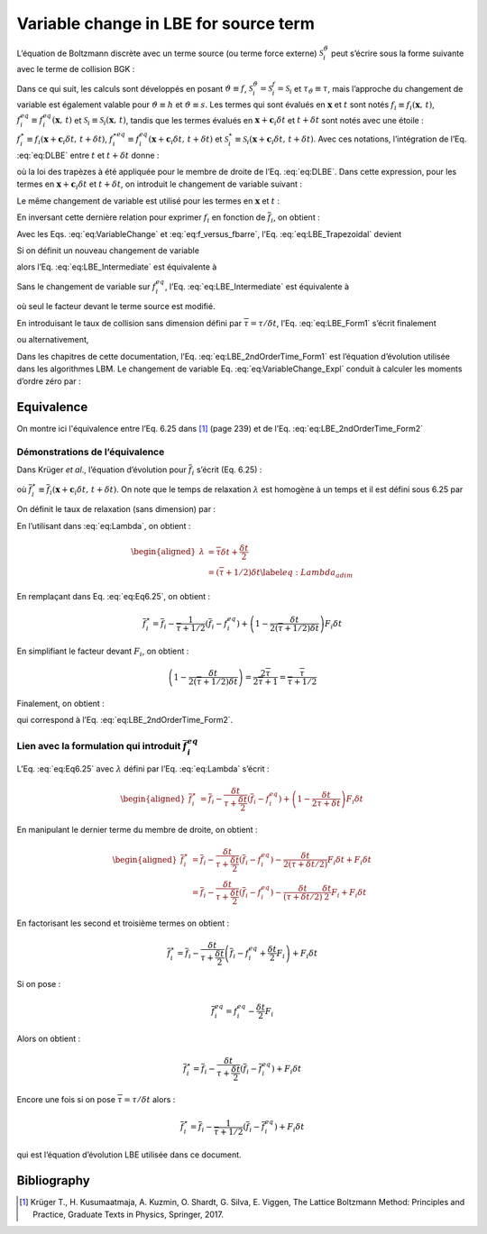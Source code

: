 Variable change in LBE for source term
======================================

L’équation de Boltzmann discrète avec un terme source (ou terme force
externe) :math:`\mathcal{S}_{i}^{\vartheta}` peut s’écrire sous la forme
suivante avec le terme de collision BGK :

.. math::
   :label: eq:DLBE
   
   \frac{\partial\vartheta_{i}}{\partial t}+\mathbf{c}_{i}\cdot\boldsymbol{\nabla}\vartheta_{i}=-\frac{\vartheta_{i}-\vartheta_{i}^{eq}}{\tau_{\vartheta}}+S_{i}^{\vartheta}.

Dans ce qui suit, les calculs sont développés en posant
:math:`\vartheta\equiv f`,
:math:`\mathcal{S}_{i}^{\vartheta}=\mathcal{S}_{i}^{f}=\mathcal{S}_{i}`
et :math:`\tau_{\vartheta}\equiv\tau`, mais l’approche du changement de
variable est également valable pour :math:`\vartheta\equiv h` et
:math:`\vartheta\equiv s`. Les termes qui sont évalués en
:math:`\boldsymbol{x}` et :math:`t` sont notés
:math:`f_{i}\equiv f_{i}(\boldsymbol{x},\,t)`,
:math:`f_{i}^{eq}\equiv f_{i}^{eq}(\boldsymbol{x},\,t)` et
:math:`\mathcal{S}_{i}\equiv\mathcal{S}_{i}(\boldsymbol{x},\,t)`, tandis
que les termes évalués en
:math:`\boldsymbol{x}+\boldsymbol{c}_{i}\delta t` et :math:`t+\delta t`
sont notés avec une étoile :
:math:`f_{i}^{\star}\equiv f_{i}(\boldsymbol{x}+\boldsymbol{c}_{i}\delta t,\,t+\delta t)`,
:math:`f_{i}^{\star eq}\equiv f_{i}^{eq}(\boldsymbol{x}+\boldsymbol{c}_{i}\delta t,\,t+\delta t)`
et
:math:`\mathcal{S}_{i}^{\star}\equiv\mathcal{S}_{i}(\boldsymbol{x}+\boldsymbol{c}_{i}\delta t,\,t+\delta t)`.
Avec ces notations, l’intégration de l’Eq. :eq:`eq:DLBE`
entre :math:`t` et :math:`t+\delta t` donne :

.. math::
   :label: eq:LBE_Trapezoidal
   
   f_{i}^{\star}=f_{i}-\frac{\delta t}{2\tau}\left(f_{i}^{\star}-f_{i}^{\star eq}\right)-\frac{\delta t}{2\tau}\left(f_{i}-f_{i}^{eq}\right)+\frac{\delta t}{2}\mathcal{S}_{i}^{\star}+\frac{\delta t}{2}\mathcal{S}_{i}

où la loi des trapèzes à été appliquée pour le membre de droite de l’Eq.
:eq:`eq:DLBE`. Dans cette expression, pour les termes en
:math:`\mathbf{x}+\mathbf{c}_{i}\delta t` et :math:`t+\delta t`, on
introduit le changement de variable suivant :

.. math::
   :label: eq:VariableChange
   
   \overline{f}_{i}^{\star}=f_{i}^{\star}+\frac{\delta t}{2\tau}\left(f_{i}^{\star}-f_{i}^{\star eq}\right)-\frac{\delta t}{2}\mathcal{S}_{i}^{\star}

Le même changement de variable est utilisé pour les termes en
:math:`\boldsymbol{x}` et :math:`t` :

.. math::
   :label: eq:VariableChange_Expl
   
   \overline{f}_{i}=f_{i}+\frac{\delta t}{2\tau}\left(f_{i}-f_{i}^{eq}\right)-\frac{\delta t}{2}\mathcal{S}_{i}

En inversant cette dernière relation pour exprimer :math:`f_{i}` en
fonction de :math:`\overline{f}_{i}`, on obtient :

.. math::
   :label: eq:f_versus_fbarre
   
   f_{i}=\frac{2\tau}{2\tau+\delta t}\left(\overline{f}_{i}+\frac{\delta t}{2\tau}f_{i}^{eq}+\frac{\delta t}{2}\mathcal{S}_{i}\right)

Avec les Eqs. :eq:`eq:VariableChange` et :eq:`eq:f_versus_fbarre`, l’Eq. :eq:`eq:LBE_Trapezoidal` devient

.. math::
   :label: eq:LBE_Intermediate
   
   \overline{f}_{i}^{\star}=\overline{f}_{i}-\frac{\delta t}{\tau+\delta t/2}\left(\overline{f}_{i}-f_{i}^{eq}+\frac{\delta t}{2}\mathcal{S}_{i}\right)+\delta t\mathcal{S}_{i}

Si on définit un nouveau changement de variable

.. math::
   :label: eq:Feq_barre
   
   \overline{f}_{i}^{eq}=f_{i}^{eq}-\frac{\delta t}{2}\mathcal{S}_{i}

alors l’Eq. :eq:`eq:LBE_Intermediate` est équivalente à

.. math::
   :label: eq:LBE_Form1
   
   \overline{f}_{i}^{\star}=\overline{f}_{i}-\frac{\delta t}{\tau+\delta t/2}\left(\overline{f}_{i}-\overline{f}_{i}^{eq}\right)+\delta t\mathcal{S}_{i}

Sans le changement de variable sur :math:`f_{i}^{eq}`, l’Eq.
:eq:`eq:LBE_Intermediate` est équivalente à

.. math::
   :label: eq:LBE_Form2
   
   \overline{f}_{i}^{\star}=\overline{f}_{i}-\frac{\delta t}{\tau+\delta t/2}\left(\overline{f}_{i}-f_{i}^{eq}\right)+\frac{\tau\delta t}{\tau+\delta t/2}\mathcal{S}_{i}

où seul le facteur devant le terme source est modifié.

En introduisant le taux de collision sans dimension défini par
:math:`\overline{\tau}=\tau/\delta t`, l’Eq.
:eq:`eq:LBE_Form1` s’écrit finalement

.. math::
   :label: eq:LBE_2ndOrderTime_Form1
   
   \overline{f}_{i}^{\star}=\overline{f}_{i}-\frac{1}{\overline{\tau}+1/2}\left(\overline{f}_{i}-\overline{f}_{i}^{eq}\right)+\delta t\mathcal{S}_{i}

ou alternativement,

.. math::
   :label: eq:LBE_2ndOrderTime_Form2
   
   \overline{f}_{i}^{\star}=\overline{f}_{i}-\frac{1}{\overline{\tau}+1/2}\left(\overline{f}_{i}-f_{i}^{eq}\right)+\frac{\overline{\tau}\delta t}{\overline{\tau}+1/2}\mathcal{S}_{i}

Dans les chapitres de cette documentation, l’Eq.
:eq:`eq:LBE_2ndOrderTime_Form1` est
l’équation d’évolution utilisée dans les algorithmes LBM. Le changement
de variable Eq. :eq:`eq:VariableChange_Expl` conduit à
calculer les moments d’ordre zéro par :

.. math::
   :label: eq:Moment_Order0
   
   \mathcal{M}_{0}=\sum_{i}\overline{f}_{i}+\frac{\delta t}{2}\sum_{i}\mathcal{S}_{i}

Equivalence 
-----------

On montre ici l'équivalence entre l’Eq. 6.25 dans [1]_ (page 239) et de l’Eq. :eq:`eq:LBE_2ndOrderTime_Form2`

Démonstrations de l’équivalence
^^^^^^^^^^^^^^^^^^^^^^^^^^^^^^^

Dans Krüger *et al*., l’équation d’évolution pour :math:`\overline{f}_{i}` s’écrit (Eq. 6.25) :

.. math::
   :label: eq:Eq6.25
   
   \overline{f}_{i}^{\star}=\overline{f}_{i}-\frac{\delta t}{\lambda}\left(\overline{f}_{i}-f_{i}^{eq}\right)+\left(1-\frac{\delta t}{2\lambda}\right)F_{i}\delta t

où :math:`\overline{f}_{i}^{\star}\equiv\overline{f}_{i}(\boldsymbol{x}+\boldsymbol{c}_{i}\delta t,\,t+\delta t)`. On note que le temps de relaxation :math:`\lambda` est homogène à un
temps et il est défini sous 6.25 par

.. math::
   :label: eq:Lambda
   
   \lambda=\tau+\frac{\delta t}{2}

On définit le taux de relaxation (sans dimension) par :

.. math::
   :label: eq:TauxRelax
   
   \overline{\tau}=\frac{\tau}{\delta t}

En l’utilisant dans :eq:`eq:Lambda`, on obtient :

.. math::

   \begin{aligned}
      \lambda & =\overline{\tau}\delta t+\frac{\delta t}{2}\nonumber \\
      & =\left(\overline{\tau}+1/2\right)\delta t\label{eq:Lambda_adim}
   \end{aligned}

En remplaçant dans Eq. :eq:`eq:Eq6.25`, on obtient :

.. math:: \overline{f}_{i}^{\star}=\overline{f}_{i}-\frac{1}{\overline{\tau}+1/2}\left(\overline{f}_{i}-f_{i}^{eq}\right)+\left(1-\frac{\delta t}{2\left(\overline{\tau}+1/2\right)\delta t}\right)F_{i}\delta t

En simplifiant le facteur devant :math:`F_{i}`, on obtient :

.. math:: \left(1-\frac{\delta t}{2\left(\overline{\tau}+1/2\right)\delta t}\right)=\frac{2\overline{\tau}}{2\overline{\tau}+1}=\frac{\overline{\tau}}{\overline{\tau}+1/2}

Finalement, on obtient :

.. math::
   :label: eq:EqC.11
   
   \overline{f}_{i}^{\star}=\overline{f}_{i}-\frac{1}{\overline{\tau}+1/2}\left(\overline{f}_{i}-f_{i}^{eq}\right)+\frac{\overline{\tau}}{\overline{\tau}+1/2}F_{i}\delta t

qui correspond à l’Eq. :eq:`eq:LBE_2ndOrderTime_Form2`.

Lien avec la formulation qui introduit :math:`\overline{f}_{i}^{eq}`
^^^^^^^^^^^^^^^^^^^^^^^^^^^^^^^^^^^^^^^^^^^^^^^^^^^^^^^^^^^^^^^^^^^^

L’Eq. :eq:`eq:Eq6.25` avec :math:`\lambda` défini par l’Eq. :eq:`eq:Lambda` s’écrit :

.. math::

   \begin{aligned}
      \overline{f}_{i}^{\star} & =\overline{f}_{i}-\frac{\delta t}{\tau+\frac{\delta t}{2}}\left(\overline{f}_{i}-f_{i}^{eq}\right)+\left(1-\frac{\delta t}{2\tau+\delta t}\right)F_{i}\delta t
   \end{aligned}

En manipulant le dernier terme du membre de droite, on obtient :

.. math::

   \begin{aligned}
      \overline{f}_{i}^{\star} & =\overline{f}_{i}-\frac{\delta t}{\tau+\frac{\delta t}{2}}\left(\overline{f}_{i}-f_{i}^{eq}\right)-\frac{\delta t}{2(\tau+\delta t/2)}F_{i}\delta t+F_{i}\delta t\\
      & =\overline{f}_{i}-\frac{\delta t}{\tau+\frac{\delta t}{2}}\left(\overline{f}_{i}-f_{i}^{eq}\right)-\frac{\delta t}{(\tau+\delta t/2)}\frac{\delta t}{2}F_{i}+F_{i}\delta t
   \end{aligned}

En factorisant les second et troisième termes on obtient :

.. math:: \overline{f}_{i}^{\star}=\overline{f}_{i}-\frac{\delta t}{\tau+\frac{\delta t}{2}}\left(\overline{f}_{i}-f_{i}^{eq}+\frac{\delta t}{2}F_{i}\right)+F_{i}\delta t

Si on pose :

.. math:: \overline{f}_{i}^{eq}=f_{i}^{eq}-\frac{\delta t}{2}F_{i}

Alors on obtient :

.. math:: \overline{f}_{i}^{\star}=\overline{f}_{i}-\frac{\delta t}{\tau+\frac{\delta t}{2}}\left(\overline{f}_{i}-\overline{f}_{i}^{eq}\right)+F_{i}\delta t

Encore une fois si on pose :math:`\overline{\tau}=\tau/\delta t` alors :

.. math:: \overline{f}_{i}^{\star}=\overline{f}_{i}-\frac{1}{\overline{\tau}+1/2}\left(\overline{f}_{i}-\overline{f}_{i}^{eq}\right)+F_{i}\delta t

qui est l’équation d’évolution LBE utilisée dans ce document.

Bibliography
------------

.. [1] Krüger T., H. Kusumaatmaja, A. Kuzmin, O. Shardt, G. Silva, E. Viggen, The Lattice Boltzmann Method: Principles and Practice, Graduate Texts in Physics, Springer, 2017.

